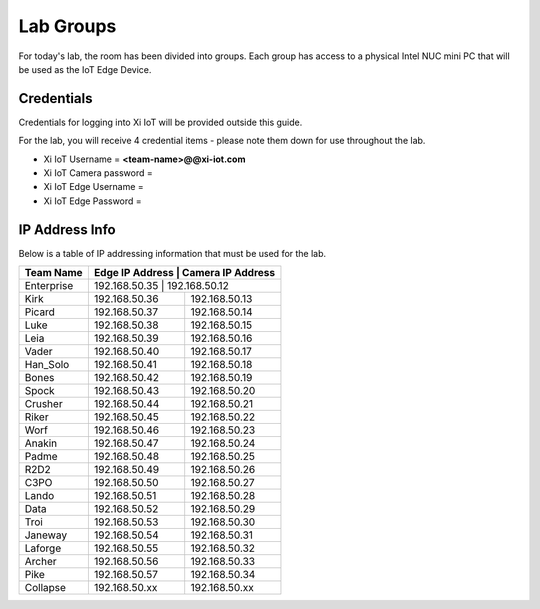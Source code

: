 .. _groups:

**********
Lab Groups
**********

For today's lab, the room has been divided into groups.  Each group has access to a physical Intel NUC mini PC that will be used as the IoT Edge Device.

Credentials
-----------

Credentials for logging into Xi IoT will be provided outside this guide.

For the lab, you will receive 4 credential items - please note them down for use throughout the lab.

- Xi IoT Username = **<team-name>@@xi-iot.com**
- Xi IoT Camera password = 
- Xi IoT Edge Username = 
- Xi IoT Edge Password = 

IP Address Info
---------------

Below is a table of IP addressing information that must be used for the lab.

+-------------+------------------+----------------------+
| Team Name   | Edge IP Address   | Camera IP Address   |
+=============+==================+======================+
| Enterprise  | 192.168.50.35     | 192.168.50.12       |
+-------------+-------------------+---------------------+
| Kirk        | 192.168.50.36     | 192.168.50.13       |
+-------------+-------------------+---------------------+
| Picard      | 192.168.50.37     | 192.168.50.14       |
+-------------+-------------------+---------------------+
| Luke        | 192.168.50.38     | 192.168.50.15       |
+-------------+-------------------+---------------------+
| Leia        | 192.168.50.39     | 192.168.50.16       |
+-------------+-------------------+---------------------+
| Vader       | 192.168.50.40     | 192.168.50.17       |
+-------------+-------------------+---------------------+
| Han_Solo    | 192.168.50.41     | 192.168.50.18       |
+-------------+-------------------+---------------------+
| Bones       | 192.168.50.42     | 192.168.50.19       |
+-------------+-------------------+---------------------+
| Spock       | 192.168.50.43     | 192.168.50.20       |
+-------------+-------------------+---------------------+
| Crusher     | 192.168.50.44     | 192.168.50.21       |
+-------------+-------------------+---------------------+
| Riker       | 192.168.50.45     | 192.168.50.22       |
+-------------+-------------------+---------------------+
| Worf        | 192.168.50.46     | 192.168.50.23       |
+-------------+-------------------+---------------------+
| Anakin      | 192.168.50.47     | 192.168.50.24       |
+-------------+-------------------+---------------------+
| Padme       | 192.168.50.48     | 192.168.50.25       |
+-------------+-------------------+---------------------+
| R2D2        | 192.168.50.49     | 192.168.50.26       |
+-------------+-------------------+---------------------+
| C3PO        | 192.168.50.50     | 192.168.50.27       |
+-------------+-------------------+---------------------+
| Lando       | 192.168.50.51     | 192.168.50.28       |
+-------------+-------------------+---------------------+
| Data        | 192.168.50.52     | 192.168.50.29       |
+-------------+-------------------+---------------------+
| Troi        | 192.168.50.53     | 192.168.50.30       |
+-------------+-------------------+---------------------+
| Janeway     | 192.168.50.54     | 192.168.50.31       |
+-------------+-------------------+---------------------+
| Laforge     | 192.168.50.55     | 192.168.50.32       |
+-------------+-------------------+---------------------+
| Archer      | 192.168.50.56     | 192.168.50.33       |
+-------------+-------------------+---------------------+
| Pike        | 192.168.50.57     | 192.168.50.34       |
+-------------+-------------------+---------------------+
| Collapse    | 192.168.50.xx     | 192.168.50.xx       |
+-------------+-------------------+---------------------+
